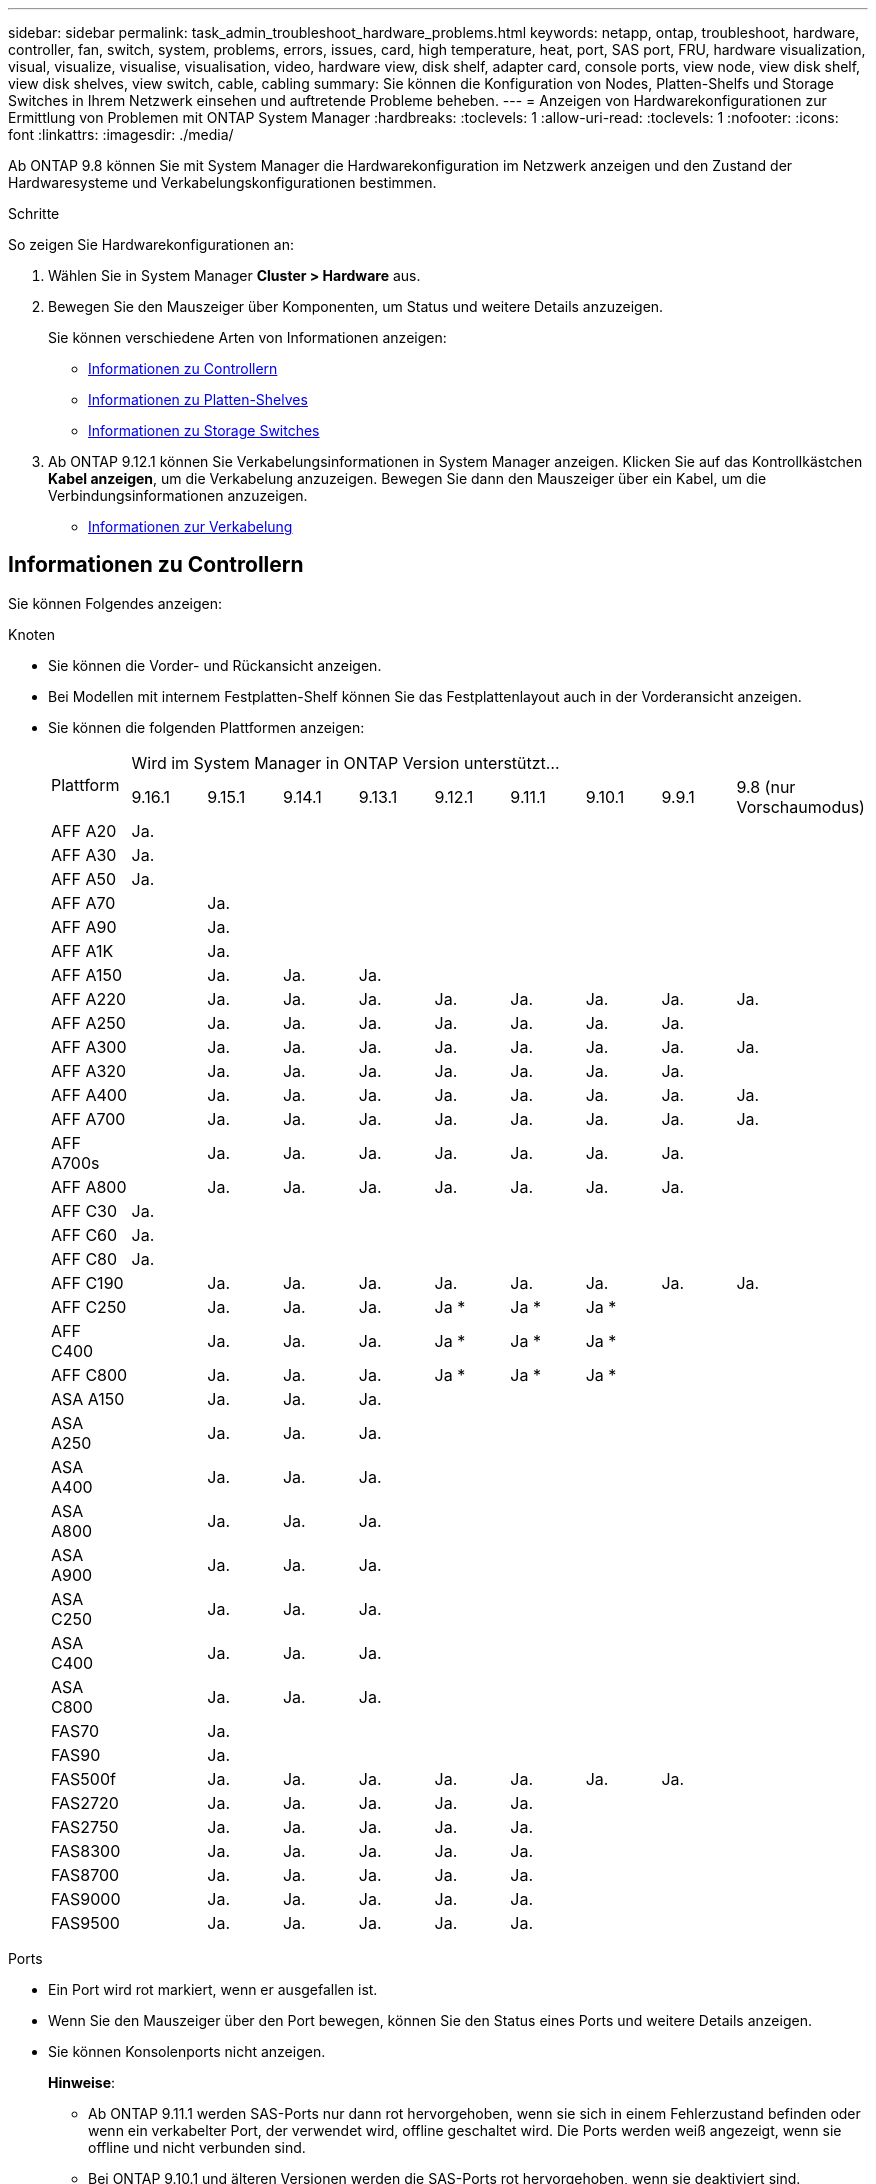 ---
sidebar: sidebar 
permalink: task_admin_troubleshoot_hardware_problems.html 
keywords: netapp, ontap, troubleshoot, hardware, controller, fan, switch, system, problems, errors, issues, card, high temperature, heat, port, SAS port, FRU, hardware visualization, visual, visualize, visualise, visualisation, video, hardware view, disk shelf, adapter card, console ports, view node, view disk shelf, view disk shelves, view switch, cable, cabling 
summary: Sie können die Konfiguration von Nodes, Platten-Shelfs und Storage Switches in Ihrem Netzwerk einsehen und auftretende Probleme beheben. 
---
= Anzeigen von Hardwarekonfigurationen zur Ermittlung von Problemen mit ONTAP System Manager
:hardbreaks:
:toclevels: 1
:allow-uri-read: 
:toclevels: 1
:nofooter: 
:icons: font
:linkattrs: 
:imagesdir: ./media/


[role="lead"]
Ab ONTAP 9.8 können Sie mit System Manager die Hardwarekonfiguration im Netzwerk anzeigen und den Zustand der Hardwaresysteme und Verkabelungskonfigurationen bestimmen.

.Schritte
So zeigen Sie Hardwarekonfigurationen an:

. Wählen Sie in System Manager *Cluster > Hardware* aus.
. Bewegen Sie den Mauszeiger über Komponenten, um Status und weitere Details anzuzeigen.
+
Sie können verschiedene Arten von Informationen anzeigen:

+
** <<Informationen zu Controllern>>
** <<Informationen zu Platten-Shelves>>
** <<Informationen zu Storage Switches>>


. Ab ONTAP 9.12.1 können Sie Verkabelungsinformationen in System Manager anzeigen. Klicken Sie auf das Kontrollkästchen *Kabel anzeigen*, um die Verkabelung anzuzeigen. Bewegen Sie dann den Mauszeiger über ein Kabel, um die Verbindungsinformationen anzuzeigen.
+
** <<Informationen zur Verkabelung>>






== Informationen zu Controllern

Sie können Folgendes anzeigen:

[role="tabbed-block"]
====
.Knoten
--
* Sie können die Vorder- und Rückansicht anzeigen.
* Bei Modellen mit internem Festplatten-Shelf können Sie das Festplattenlayout auch in der Vorderansicht anzeigen.
* Sie können die folgenden Plattformen anzeigen:
+
|===


.2+| Plattform 9+| Wird im System Manager in ONTAP Version unterstützt... 


| 9.16.1 | 9.15.1 | 9.14.1 | 9.13.1 | 9.12.1 | 9.11.1 | 9.10.1 | 9.9.1 | 9.8 (nur Vorschaumodus) 


 a| 
AFF A20
 a| 
Ja.
 a| 
 a| 
 a| 
 a| 
 a| 
 a| 
 a| 
 a| 



 a| 
AFF A30
 a| 
Ja.
 a| 
 a| 
 a| 
 a| 
 a| 
 a| 
 a| 
 a| 



 a| 
AFF A50
 a| 
Ja.
 a| 
 a| 
 a| 
 a| 
 a| 
 a| 
 a| 
 a| 



 a| 
AFF A70
 a| 
 a| 
Ja.
 a| 
 a| 
 a| 
 a| 
 a| 
 a| 
 a| 



 a| 
AFF A90
 a| 
 a| 
Ja.
 a| 
 a| 
 a| 
 a| 
 a| 
 a| 
 a| 



 a| 
AFF A1K
 a| 
 a| 
Ja.
 a| 
 a| 
 a| 
 a| 
 a| 
 a| 
 a| 



 a| 
AFF A150
 a| 
 a| 
Ja.
 a| 
Ja.
 a| 
Ja.
 a| 
 a| 
 a| 
 a| 
 a| 



 a| 
AFF A220
 a| 
 a| 
Ja.
 a| 
Ja.
 a| 
Ja.
 a| 
Ja.
 a| 
Ja.
 a| 
Ja.
 a| 
Ja.
 a| 
Ja.



 a| 
AFF A250
 a| 
 a| 
Ja.
 a| 
Ja.
 a| 
Ja.
 a| 
Ja.
 a| 
Ja.
 a| 
Ja.
 a| 
Ja.
 a| 



 a| 
AFF A300
 a| 
 a| 
Ja.
 a| 
Ja.
 a| 
Ja.
 a| 
Ja.
 a| 
Ja.
 a| 
Ja.
 a| 
Ja.
 a| 
Ja.



 a| 
AFF A320
 a| 
 a| 
Ja.
 a| 
Ja.
 a| 
Ja.
 a| 
Ja.
 a| 
Ja.
 a| 
Ja.
 a| 
Ja.
 a| 



 a| 
AFF A400
 a| 
 a| 
Ja.
 a| 
Ja.
 a| 
Ja.
 a| 
Ja.
 a| 
Ja.
 a| 
Ja.
 a| 
Ja.
 a| 
Ja.



 a| 
AFF A700
 a| 
 a| 
Ja.
 a| 
Ja.
 a| 
Ja.
 a| 
Ja.
 a| 
Ja.
 a| 
Ja.
 a| 
Ja.
 a| 
Ja.



 a| 
AFF A700s
 a| 
 a| 
Ja.
 a| 
Ja.
 a| 
Ja.
 a| 
Ja.
 a| 
Ja.
 a| 
Ja.
 a| 
Ja.
 a| 



 a| 
AFF A800
 a| 
 a| 
Ja.
 a| 
Ja.
 a| 
Ja.
 a| 
Ja.
 a| 
Ja.
 a| 
Ja.
 a| 
Ja.
 a| 



 a| 
AFF C30
 a| 
Ja.
 a| 
 a| 
 a| 
 a| 
 a| 
 a| 
 a| 
 a| 



 a| 
AFF C60
 a| 
Ja.
 a| 
 a| 
 a| 
 a| 
 a| 
 a| 
 a| 
 a| 



 a| 
AFF C80
 a| 
Ja.
 a| 
 a| 
 a| 
 a| 
 a| 
 a| 
 a| 
 a| 



 a| 
AFF C190
 a| 
 a| 
Ja.
 a| 
Ja.
 a| 
Ja.
 a| 
Ja.
 a| 
Ja.
 a| 
Ja.
 a| 
Ja.
 a| 
Ja.



 a| 
AFF C250
 a| 
 a| 
Ja.
 a| 
Ja.
 a| 
Ja.
 a| 
Ja &#42;
 a| 
Ja &#42;
 a| 
Ja &#42;
 a| 
 a| 



 a| 
AFF C400
 a| 
 a| 
Ja.
 a| 
Ja.
 a| 
Ja.
 a| 
Ja &#42;
 a| 
Ja &#42;
 a| 
Ja &#42;
 a| 
 a| 



 a| 
AFF C800
 a| 
 a| 
Ja.
 a| 
Ja.
 a| 
Ja.
 a| 
Ja &#42;
 a| 
Ja &#42;
 a| 
Ja &#42;
 a| 
 a| 



 a| 
ASA A150
 a| 
 a| 
Ja.
 a| 
Ja.
 a| 
Ja.
 a| 
 a| 
 a| 
 a| 
 a| 



 a| 
ASA A250
 a| 
 a| 
Ja.
 a| 
Ja.
 a| 
Ja.
 a| 
 a| 
 a| 
 a| 
 a| 



 a| 
ASA A400
 a| 
 a| 
Ja.
 a| 
Ja.
 a| 
Ja.
 a| 
 a| 
 a| 
 a| 
 a| 



 a| 
ASA A800
 a| 
 a| 
Ja.
 a| 
Ja.
 a| 
Ja.
 a| 
 a| 
 a| 
 a| 
 a| 



 a| 
ASA A900
 a| 
 a| 
Ja.
 a| 
Ja.
 a| 
Ja.
 a| 
 a| 
 a| 
 a| 
 a| 



 a| 
ASA C250
 a| 
 a| 
Ja.
 a| 
Ja.
 a| 
Ja.
 a| 
 a| 
 a| 
 a| 
 a| 



 a| 
ASA C400
 a| 
 a| 
Ja.
 a| 
Ja.
 a| 
Ja.
 a| 
 a| 
 a| 
 a| 
 a| 



 a| 
ASA C800
 a| 
 a| 
Ja.
 a| 
Ja.
 a| 
Ja.
 a| 
 a| 
 a| 
 a| 
 a| 



 a| 
FAS70
 a| 
 a| 
Ja.
 a| 
 a| 
 a| 
 a| 
 a| 
 a| 
 a| 



 a| 
FAS90
 a| 
 a| 
Ja.
 a| 
 a| 
 a| 
 a| 
 a| 
 a| 
 a| 



 a| 
FAS500f
 a| 
 a| 
Ja.
 a| 
Ja.
 a| 
Ja.
 a| 
Ja.
 a| 
Ja.
 a| 
Ja.
 a| 
Ja.
 a| 



 a| 
FAS2720
 a| 
 a| 
Ja.
 a| 
Ja.
 a| 
Ja.
 a| 
Ja.
 a| 
Ja.
 a| 
 a| 
 a| 



 a| 
FAS2750
 a| 
 a| 
Ja.
 a| 
Ja.
 a| 
Ja.
 a| 
Ja.
 a| 
Ja.
 a| 
 a| 
 a| 



 a| 
FAS8300
 a| 
 a| 
Ja.
 a| 
Ja.
 a| 
Ja.
 a| 
Ja.
 a| 
Ja.
 a| 
 a| 
 a| 



 a| 
FAS8700
 a| 
 a| 
Ja.
 a| 
Ja.
 a| 
Ja.
 a| 
Ja.
 a| 
Ja.
 a| 
 a| 
 a| 



 a| 
FAS9000
 a| 
 a| 
Ja.
 a| 
Ja.
 a| 
Ja.
 a| 
Ja.
 a| 
Ja.
 a| 
 a| 
 a| 



 a| 
FAS9500
 a| 
 a| 
Ja.
 a| 
Ja.
 a| 
Ja.
 a| 
Ja.
 a| 
Ja.
 a| 
 a| 
 a| 



 a| 
&#42; Installieren Sie die neuesten Patch-Versionen, um diese Geräte anzuzeigen.

|===


--
.Ports
--
* Ein Port wird rot markiert, wenn er ausgefallen ist.
* Wenn Sie den Mauszeiger über den Port bewegen, können Sie den Status eines Ports und weitere Details anzeigen.
* Sie können Konsolenports nicht anzeigen.
+
*Hinweise*:

+
** Ab ONTAP 9.11.1 werden SAS-Ports nur dann rot hervorgehoben, wenn sie sich in einem Fehlerzustand befinden oder wenn ein verkabelter Port, der verwendet wird, offline geschaltet wird. Die Ports werden weiß angezeigt, wenn sie offline und nicht verbunden sind.
** Bei ONTAP 9.10.1 und älteren Versionen werden die SAS-Ports rot hervorgehoben, wenn sie deaktiviert sind.




--
.FRUs
--
Informationen zu FRUs werden nur angezeigt, wenn der Status einer FRU nicht optimal ist.

* PSU-Ausfall in Nodes oder Chassis.
* Hohe Temperaturen in Knoten erkannt.
* Fehlerhafte Lüfter auf den Nodes oder dem Chassis.


--
.Adapterkarten zu
--
* Karten mit definierten Teilnummernfeldern werden in den Steckplätzen angezeigt, wenn externe Karten eingesetzt wurden.
* Anschlüsse werden auf den Karten angezeigt.
* Bei einer unterstützten Karte können Sie Bilder dieser Karte anzeigen. Wenn die Karte nicht in der Liste der unterstützten Teilenummern aufgeführt ist, wird eine allgemeine Grafik angezeigt.


--
====


== Informationen zu Platten-Shelves

Sie können Folgendes anzeigen:

[role="tabbed-block"]
====
.Platten-Shelfs
--
* Sie können die Vorder- und Rückansicht anzeigen.
* Sie können die folgenden Festplatten-Shelf-Modelle anzeigen:
+
[cols="35,65"]
|===


| Wenn Ihr System ausgeführt wird... | Dann können Sie mit System Manager... 


| ONTAP 9.9.1 und höher | Alle Shelves mit _Not_ wurden als „Ende des Service“ oder „Ende der Verfügbarkeit“ gekennzeichnet. 


| ONTAP 9,8 | DS4243, DS4486, DS212C, DS2246, DS224C, Und NS224 
|===


--
.Shelf-Ports
--
* Sie können den Portstatus anzeigen.
* Sie können Remote-Port-Informationen anzeigen, wenn der Port verbunden ist.


--
.Shelf-FRUs
--
* Es werden Informationen zum Netzteilausfall angezeigt.


--
====


== Informationen zu Storage Switches

Sie können Folgendes anzeigen:

[role="tabbed-block"]
====
.Storage Switches
--
* Das Display zeigt Switches an, die als Storage-Switches zum Verbinden von Shelfs mit Nodes verwendet werden.
* Ab ONTAP 9.9 zeigt System Manager Informationen zu einem Switch an, der sowohl als Storage Switch als auch als Cluster funktioniert. Dieser kann auch von Nodes eines HA-Paars gemeinsam genutzt werden.
* Die folgenden Informationen werden angezeigt:
+
** Switch-Name
** IP-Adresse
** Seriennummer
** SNMP-Version
** Systemversion


* Sie können die folgenden Storage-Switch-Modelle anzeigen:
+
[cols="35,65"]
|===


| Wenn Ihr System ausgeführt wird... | Dann können Sie mit System Manager... 


| ONTAP 9.11.1 oder höher | Cisco Nexus 3232C Cisco Nexus 9336C-FX2 NVIDIA SN2100 


| ONTAP 9.10.1 und 9.9.1 | Cisco Nexus 3232C Cisco Nexus 9336C-FX2 


| ONTAP 9,8 | Cisco Nexus 3232C 
|===


--
.Storage-Switch-Ports
--
* Die folgenden Informationen werden angezeigt:
+
** Identitätsname
** Identitätsindex
** Status
** Remote-Verbindung
** Sonstige Details




--
====


== Informationen zur Verkabelung

Ab ONTAP 9.12.1 können Sie die folgenden Verkabelungsinformationen anzeigen:

* *Verkabelung* zwischen Controllern, Switches und Shelves, wenn keine Speicherbrücken verwendet werden
* *Konnektivität*, die die IDs und MAC-Adressen der Ports an beiden Enden des Kabels anzeigt

